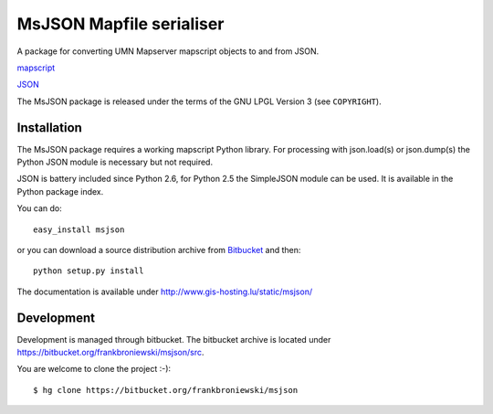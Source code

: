 MsJSON Mapfile serialiser
=========================

A package for converting UMN Mapserver mapscript objects to and
from JSON.

`mapscript <http://mapserver.org/mapscript/>`_

`JSON <http://www.json.org/>`_


The MsJSON package is released under the terms of the GNU LPGL Version 3
(see ``COPYRIGHT``).


Installation
------------

The MsJSON package requires a working mapscript Python library. For  
processing with json.load(s) or json.dump(s) the Python JSON module is
necessary but not required.

JSON is battery included since Python 2.6, for Python 2.5 the SimpleJSON
module can be used. It is available in the Python package index.

You can do::
    
    easy_install msjson

or you can download a source distribution archive from
`Bitbucket <https://bitbucket.org/frankbroniewski/msjson/src>`_
and then::

    python setup.py install


The documentation is available under http://www.gis-hosting.lu/static/msjson/

Development
-----------

Development is managed through bitbucket. The bitbucket archive is located
under https://bitbucket.org/frankbroniewski/msjson/src.

You are welcome to clone the project :-)::

    $ hg clone https://bitbucket.org/frankbroniewski/msjson

